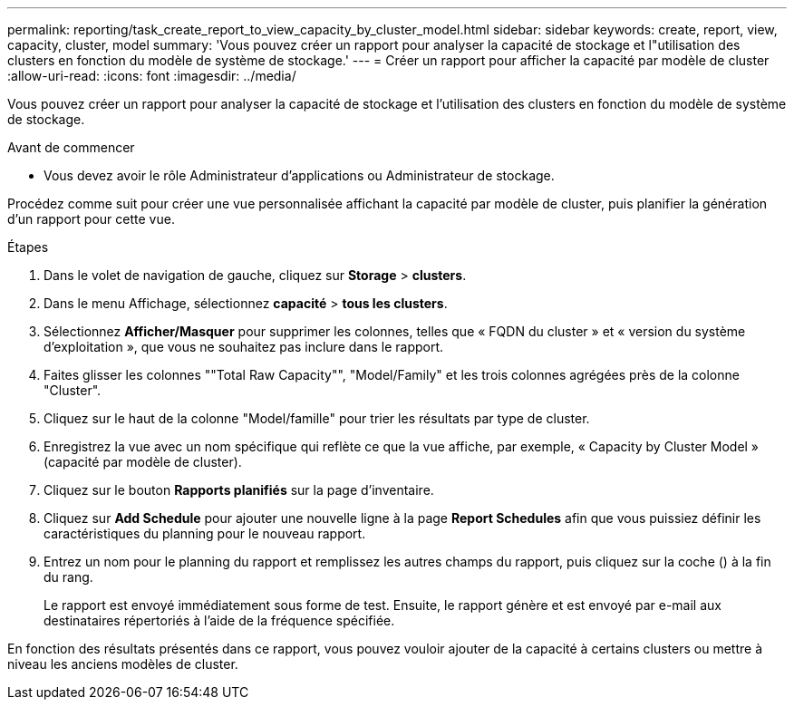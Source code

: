 ---
permalink: reporting/task_create_report_to_view_capacity_by_cluster_model.html 
sidebar: sidebar 
keywords: create, report, view, capacity, cluster, model 
summary: 'Vous pouvez créer un rapport pour analyser la capacité de stockage et l"utilisation des clusters en fonction du modèle de système de stockage.' 
---
= Créer un rapport pour afficher la capacité par modèle de cluster
:allow-uri-read: 
:icons: font
:imagesdir: ../media/


[role="lead"]
Vous pouvez créer un rapport pour analyser la capacité de stockage et l'utilisation des clusters en fonction du modèle de système de stockage.

.Avant de commencer
* Vous devez avoir le rôle Administrateur d'applications ou Administrateur de stockage.


Procédez comme suit pour créer une vue personnalisée affichant la capacité par modèle de cluster, puis planifier la génération d'un rapport pour cette vue.

.Étapes
. Dans le volet de navigation de gauche, cliquez sur *Storage* > *clusters*.
. Dans le menu Affichage, sélectionnez *capacité* > *tous les clusters*.
. Sélectionnez *Afficher/Masquer* pour supprimer les colonnes, telles que « FQDN du cluster » et « version du système d'exploitation », que vous ne souhaitez pas inclure dans le rapport.
. Faites glisser les colonnes ""Total Raw Capacity"", "Model/Family" et les trois colonnes agrégées près de la colonne "Cluster".
. Cliquez sur le haut de la colonne "Model/famille" pour trier les résultats par type de cluster.
. Enregistrez la vue avec un nom spécifique qui reflète ce que la vue affiche, par exemple, « Capacity by Cluster Model » (capacité par modèle de cluster).
. Cliquez sur le bouton *Rapports planifiés* sur la page d'inventaire.
. Cliquez sur *Add Schedule* pour ajouter une nouvelle ligne à la page *Report Schedules* afin que vous puissiez définir les caractéristiques du planning pour le nouveau rapport.
. Entrez un nom pour le planning du rapport et remplissez les autres champs du rapport, puis cliquez sur la coche (image:../media/blue_check.gif[""]) à la fin du rang.
+
Le rapport est envoyé immédiatement sous forme de test. Ensuite, le rapport génère et est envoyé par e-mail aux destinataires répertoriés à l'aide de la fréquence spécifiée.



En fonction des résultats présentés dans ce rapport, vous pouvez vouloir ajouter de la capacité à certains clusters ou mettre à niveau les anciens modèles de cluster.
